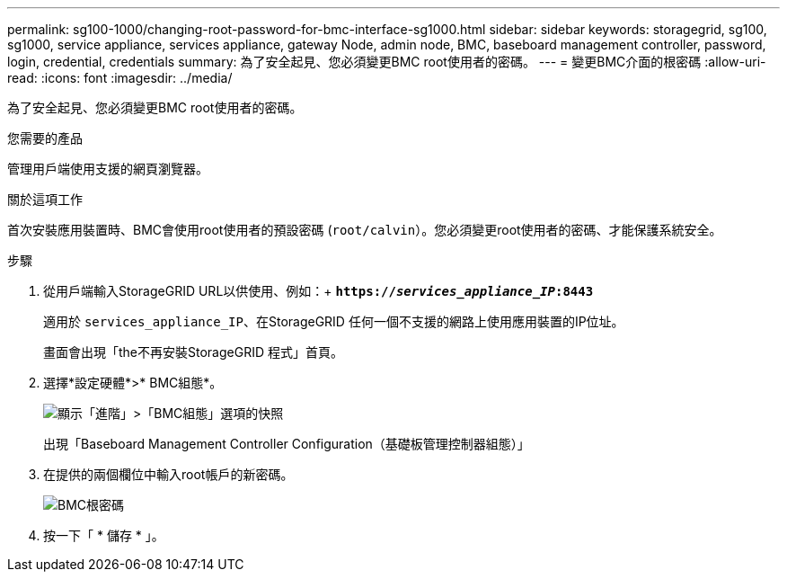 ---
permalink: sg100-1000/changing-root-password-for-bmc-interface-sg1000.html 
sidebar: sidebar 
keywords: storagegrid, sg100, sg1000, service appliance, services appliance, gateway Node, admin node, BMC, baseboard management controller, password, login, credential, credentials 
summary: 為了安全起見、您必須變更BMC root使用者的密碼。 
---
= 變更BMC介面的根密碼
:allow-uri-read: 
:icons: font
:imagesdir: ../media/


[role="lead"]
為了安全起見、您必須變更BMC root使用者的密碼。

.您需要的產品
管理用戶端使用支援的網頁瀏覽器。

.關於這項工作
首次安裝應用裝置時、BMC會使用root使用者的預設密碼 (`root/calvin`）。您必須變更root使用者的密碼、才能保護系統安全。

.步驟
. 從用戶端輸入StorageGRID URL以供使用、例如：+
`*https://_services_appliance_IP_:8443*`
+
適用於 `services_appliance_IP`、在StorageGRID 任何一個不支援的網路上使用應用裝置的IP位址。

+
畫面會出現「the不再安裝StorageGRID 程式」首頁。

. 選擇*設定硬體*>* BMC組態*。
+
image::../media/bmc_configuration_page.gif[顯示「進階」>「BMC組態」選項的快照]

+
出現「Baseboard Management Controller Configuration（基礎板管理控制器組態）」

. 在提供的兩個欄位中輸入root帳戶的新密碼。
+
image::../media/bmc_root_password.gif[BMC根密碼]

. 按一下「 * 儲存 * 」。

